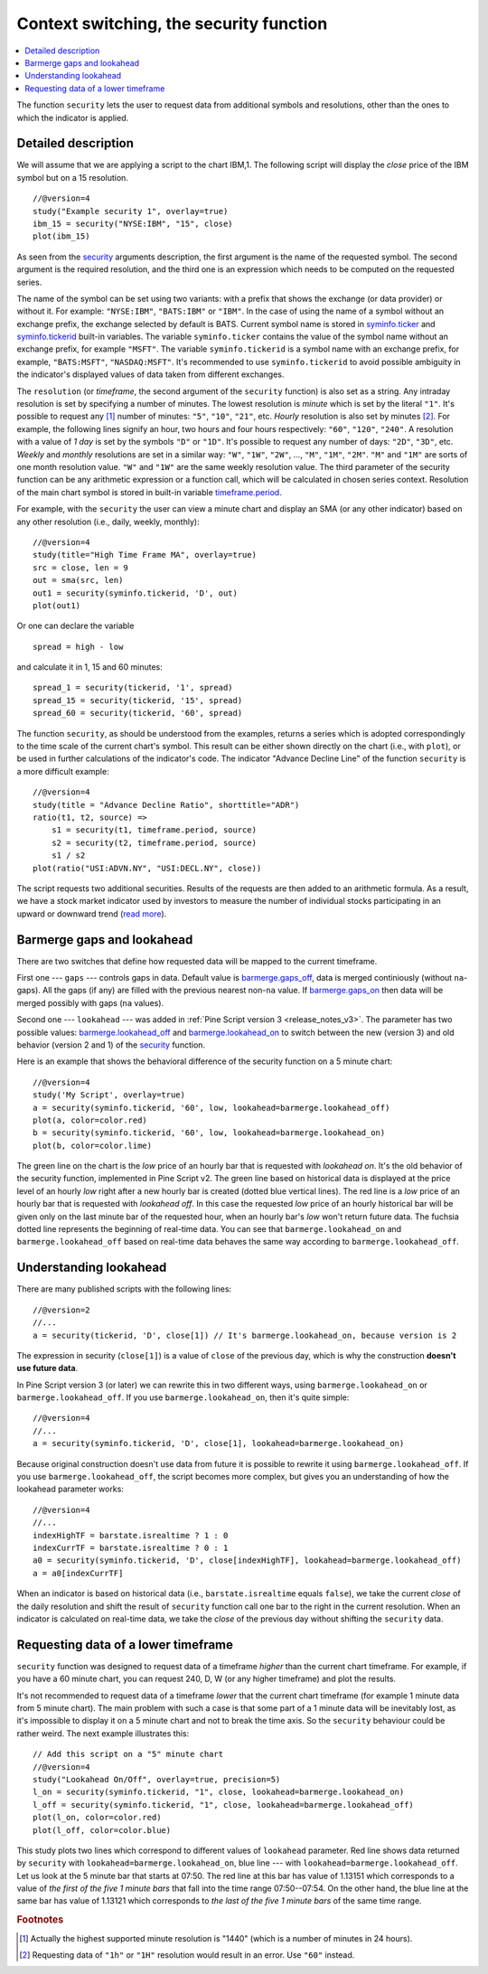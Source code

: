 Context switching, the security function
============================================

.. contents:: :local:
    :depth: 2

The function ``security`` lets the user to request data from additional
symbols and resolutions, other than the ones to which the indicator is
applied.

Detailed description
--------------------

We will assume that we are applying a script to the chart IBM,1. The
following script will display the *close* price of the IBM symbol but on a 15
resolution.

::

    //@version=4
    study("Example security 1", overlay=true)
    ibm_15 = security("NYSE:IBM", "15", close)
    plot(ibm_15)

.. image:: images/Chart_security_1.png

As seen from the `security <https://www.tradingview.com/pine-script-reference/v4/#fun_security>`__
arguments description,
the first argument is the name of the requested symbol. The second
argument is the required resolution, and the third one is an expression
which needs to be computed on the requested series.

The name of the symbol can be set using two variants: with a prefix that
shows the exchange (or data provider) or without it. For example:
``"NYSE:IBM"``, ``"BATS:IBM"`` or ``"IBM"``. In the case of using the name of a
symbol without an exchange prefix, the exchange selected by default is
BATS. Current symbol name is stored in
`syminfo.ticker <https://www.tradingview.com/pine-script-reference/v4/#var_syminfo{dot}ticker>`__ and
`syminfo.tickerid <https://www.tradingview.com/pine-script-reference/v4/#var_syminfo{dot}tickerid>`__
built-in variables. The variable ``syminfo.ticker`` contains the value of the
symbol name without an exchange prefix, for example ``"MSFT"``. The variable
``syminfo.tickerid`` is a symbol name with an exchange prefix, for example,
``"BATS:MSFT"``, ``"NASDAQ:MSFT"``. It's recommended to use ``syminfo.tickerid`` to avoid
possible ambiguity in the indicator's displayed values of data taken
from different exchanges.

.. TODO write about syminfo.tickerid in extended format and function tickerid

The ``resolution`` (or *timeframe*, the second argument of the ``security`` function) is
also set as a string. Any intraday resolution is set by specifying a
number of minutes. The lowest resolution is *minute* which is set by the
literal ``"1"``. It's possible to request any [#minutes]_ number of minutes: ``"5"``, ``"10"``,
``"21"``, etc. *Hourly* resolution is also set by minutes [#hours]_. For example, the
following lines signify an hour, two hours and four hours respectively:
``"60"``, ``"120"``, ``"240"``. A resolution with a value of *1 day* is set by the
symbols ``"D"`` or ``"1D"``. It's possible to request any number of days: ``"2D"``,
``"3D"``, etc. *Weekly* and *monthly* resolutions are set in a similar way: ``"W"``,
``"1W"``, ``"2W"``, ..., ``"M"``, ``"1M"``, ``"2M"``. ``"M"`` and ``"1M"`` are sorts of one month
resolution value. ``"W"`` and ``"1W"`` are the same weekly resolution value. The
third parameter of the security function can be any arithmetic
expression or a function call, which will be calculated in chosen series
context. Resolution of the main chart symbol is stored in built-in variable
`timeframe.period <https://www.tradingview.com/pine-script-reference/v4/#var_timeframe{dot}period>`__.

For example, with the ``security`` the user can view a minute chart and
display an SMA (or any other indicator) based on any other resolution
(i.e., daily, weekly, monthly)::

    //@version=4
    study(title="High Time Frame MA", overlay=true)
    src = close, len = 9
    out = sma(src, len)
    out1 = security(syminfo.tickerid, 'D', out)
    plot(out1)

Or one can declare the variable

::

    spread = high - low

and calculate it in 1, 15 and 60 minutes::

    spread_1 = security(tickerid, '1', spread)
    spread_15 = security(tickerid, '15', spread)
    spread_60 = security(tickerid, '60', spread)

The function ``security``, as should be understood from the examples,
returns a series which is adopted correspondingly to the time scale of
the current chart's symbol. This result can be either shown directly on
the chart (i.e., with ``plot``), or be used in further calculations of
the indicator's code. The indicator "Advance Decline Line" of the
function ``security`` is a more difficult example::

    //@version=4
    study(title = "Advance Decline Ratio", shorttitle="ADR")
    ratio(t1, t2, source) =>
        s1 = security(t1, timeframe.period, source)
        s2 = security(t2, timeframe.period, source)
        s1 / s2
    plot(ratio("USI:ADVN.NY", "USI:DECL.NY", close))

The script requests two additional securities. Results of the
requests are then added to an arithmetic formula. As a result, we have a
stock market indicator used by investors to measure the number of
individual stocks participating in an upward or downward trend (`read
more <https://en.wikipedia.org/wiki/Advance%E2%80%93decline_line>`__).



.. _barmerge_gaps_and_lookahead:

Barmerge gaps and lookahead
---------------------------

There are two switches that define how requested data will be mapped to the
current timeframe.

First one --- ``gaps`` --- controls gaps in data. Default value is
`barmerge.gaps_off <https://www.tradingview.com/pine-script-reference/v4/#var_barmerge{dot}gaps_off>`__, data is
merged continiously (without ``na``-gaps). All the gaps (if any) are filled with the previous nearest non-``na`` value.
If `barmerge.gaps_on <https://www.tradingview.com/pine-script-reference/v4/#var_barmerge{dot}gaps_on>`__ then data will
be merged possibly with gaps (``na`` values).

Second one --- ``lookahead`` --- was added in :ref:`Pine Script version
3 <release_notes_v3>`. The parameter has two possible values:
`barmerge.lookahead_off <https://www.tradingview.com/pine-script-reference/v4/#var_barmerge{dot}lookahead_off>`__
and
`barmerge.lookahead_on <https://www.tradingview.com/pine-script-reference/v4/#var_barmerge{dot}lookahead_on>`__
to switch between the new (version 3) and old behavior (version 2 and 1)
of the
`security <https://www.tradingview.com/pine-script-reference/v4/#fun_security>`__
function.

Here is an example that
shows the behavioral difference of the security function on a 5 minute
chart::

    //@version=4
    study('My Script', overlay=true)
    a = security(syminfo.tickerid, '60', low, lookahead=barmerge.lookahead_off)
    plot(a, color=color.red)
    b = security(syminfo.tickerid, '60', low, lookahead=barmerge.lookahead_on)
    plot(b, color=color.lime)

.. image:: /appendix/images/V3.png

The green line on the chart is the *low* price of an hourly bar that is
requested with *lookahead on*. It's the old behavior of the security
function, implemented in Pine Script v2. The green line based on
historical data is displayed at the price level of an hourly *low* right
after a new hourly bar is created (dotted blue vertical lines). The red
line is a *low* price of an hourly bar that is requested with *lookahead
off*. In this case the requested *low* price of an hourly historical bar
will be given only on the last minute bar of the requested hour, when an
hourly bar's *low* won't return future data. The fuchsia dotted line
represents the beginning of real-time data. You can see that
``barmerge.lookahead_on`` and ``barmerge.lookahead_off`` based on
real-time data behaves the same way according to
``barmerge.lookahead_off``.

.. _understanding_lookahead:

Understanding lookahead
-----------------------

There are many published scripts with the following lines::

    //@version=2
    //...
    a = security(tickerid, 'D', close[1]) // It's barmerge.lookahead_on, because version is 2

The expression in security (``close[1]``) is a value of ``close`` of the
previous day, which is why the construction **doesn't use future data**.

In Pine Script version 3 (or later) we can rewrite this in two different ways, using
``barmerge.lookahead_on`` or ``barmerge.lookahead_off``. If you use
``barmerge.lookahead_on``, then it's quite simple::

    //@version=4
    //...
    a = security(syminfo.tickerid, 'D', close[1], lookahead=barmerge.lookahead_on)

Because original construction doesn't use data from future it is
possible to rewrite it using ``barmerge.lookahead_off``. If you use
``barmerge.lookahead_off``, the script becomes more complex, but gives
you an understanding of how the lookahead parameter works::

    //@version=4
    //...
    indexHighTF = barstate.isrealtime ? 1 : 0
    indexCurrTF = barstate.isrealtime ? 0 : 1
    a0 = security(syminfo.tickerid, 'D', close[indexHighTF], lookahead=barmerge.lookahead_off)
    a = a0[indexCurrTF]

When an indicator is based on historical data (i.e.,
``barstate.isrealtime`` equals ``false``), we take the current *close* of
the daily resolution and shift the result of ``security`` function call one bar to the
right in the current resolution. When an indicator is calculated on
real-time data, we take the *close* of the previous day without shifting the
``security`` data.



.. _requesting_data_of_a_lower_timeframe:

Requesting data of a lower timeframe
------------------------------------

``security`` function was designed to request data of a timeframe *higher*
than the current chart timeframe. For example, if you have a 60 minute chart,
you can request 240, D, W (or any higher timeframe) and plot the
results.

It's not recommended to request data of a timeframe *lower* that the current chart timeframe
(for example 1 minute data from 5 minute chart). The main problem with such a case is that
some part of a 1 minute data will be inevitably lost, as it's impossible to display it on a 5 minute
chart and not to break the time axis. So the ``security`` behaviour could be rather weird.
The next example illustrates this::

    // Add this script on a "5" minute chart
    //@version=4
    study("Lookahead On/Off", overlay=true, precision=5)
    l_on = security(syminfo.tickerid, "1", close, lookahead=barmerge.lookahead_on)
    l_off = security(syminfo.tickerid, "1", close, lookahead=barmerge.lookahead_off)
    plot(l_on, color=color.red)
    plot(l_off, color=color.blue)

.. image:: images/SecurityLowerTF_LookaheadOnOff.png

This study plots two lines which correspond to different values of ``lookahead`` parameter.
Red line shows data returned by ``security`` with ``lookahead=barmerge.lookahead_on``, blue line --- with ``lookahead=barmerge.lookahead_off``.
Let us look at the 5 minute bar that starts at 07:50. The red line at this bar has value of 1.13151 which corresponds to
a value of *the first of the five 1 minute bars* that fall into the time range 07:50--07:54.
On the other hand, the blue line at the same bar has value of 1.13121 which corresponds to
*the last of the five 1 minute bars* of the same time range.



.. rubric:: Footnotes

.. [#minutes] Actually the highest supported minute resolution is "1440" (which is a number of minutes in 24 hours).

.. [#hours] Requesting data of ``"1h"`` or ``"1H"`` resolution would result in an error. Use ``"60"`` instead.
